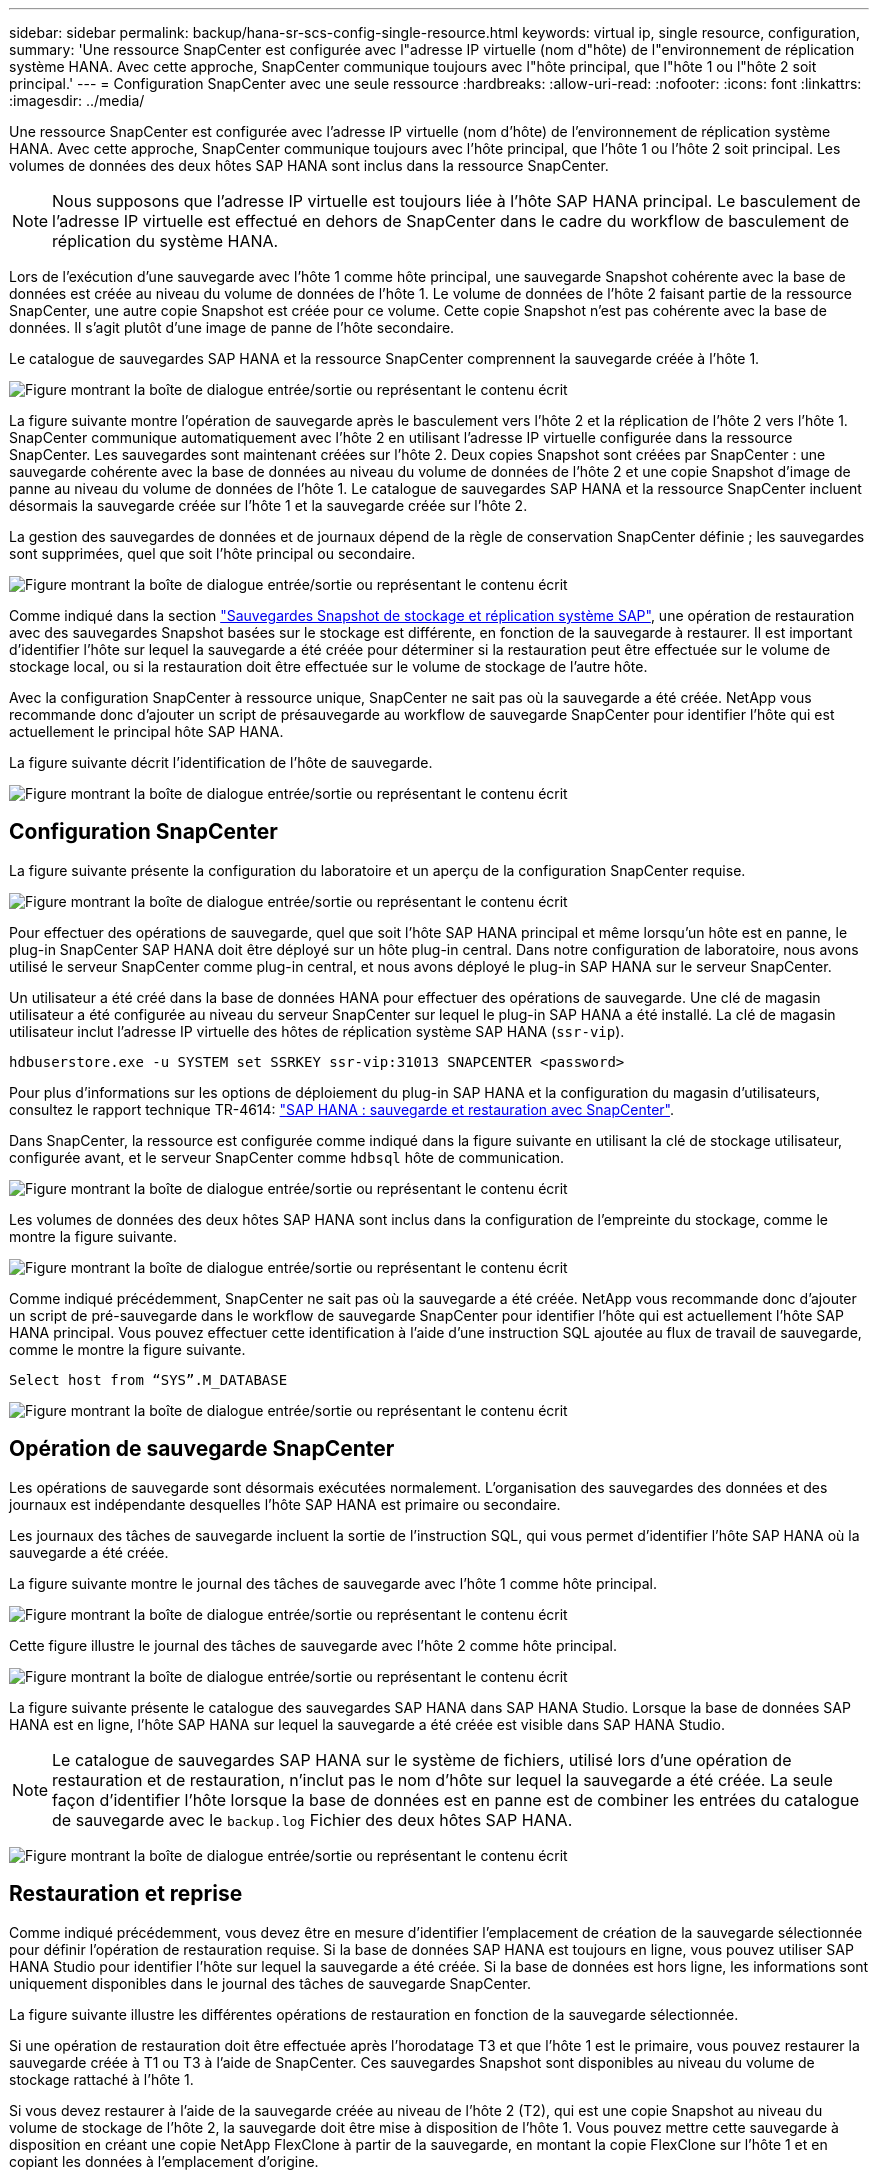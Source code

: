 ---
sidebar: sidebar 
permalink: backup/hana-sr-scs-config-single-resource.html 
keywords: virtual ip, single resource, configuration, 
summary: 'Une ressource SnapCenter est configurée avec l"adresse IP virtuelle (nom d"hôte) de l"environnement de réplication système HANA. Avec cette approche, SnapCenter communique toujours avec l"hôte principal, que l"hôte 1 ou l"hôte 2 soit principal.' 
---
= Configuration SnapCenter avec une seule ressource
:hardbreaks:
:allow-uri-read: 
:nofooter: 
:icons: font
:linkattrs: 
:imagesdir: ../media/


[role="lead"]
Une ressource SnapCenter est configurée avec l'adresse IP virtuelle (nom d'hôte) de l'environnement de réplication système HANA. Avec cette approche, SnapCenter communique toujours avec l'hôte principal, que l'hôte 1 ou l'hôte 2 soit principal. Les volumes de données des deux hôtes SAP HANA sont inclus dans la ressource SnapCenter.


NOTE: Nous supposons que l'adresse IP virtuelle est toujours liée à l'hôte SAP HANA principal. Le basculement de l'adresse IP virtuelle est effectué en dehors de SnapCenter dans le cadre du workflow de basculement de réplication du système HANA.

Lors de l'exécution d'une sauvegarde avec l'hôte 1 comme hôte principal, une sauvegarde Snapshot cohérente avec la base de données est créée au niveau du volume de données de l'hôte 1. Le volume de données de l'hôte 2 faisant partie de la ressource SnapCenter, une autre copie Snapshot est créée pour ce volume. Cette copie Snapshot n'est pas cohérente avec la base de données. Il s'agit plutôt d'une image de panne de l'hôte secondaire.

Le catalogue de sauvegardes SAP HANA et la ressource SnapCenter comprennent la sauvegarde créée à l'hôte 1.

image:saphana-sr-scs-image27.png["Figure montrant la boîte de dialogue entrée/sortie ou représentant le contenu écrit"]

La figure suivante montre l'opération de sauvegarde après le basculement vers l'hôte 2 et la réplication de l'hôte 2 vers l'hôte 1. SnapCenter communique automatiquement avec l'hôte 2 en utilisant l'adresse IP virtuelle configurée dans la ressource SnapCenter. Les sauvegardes sont maintenant créées sur l'hôte 2. Deux copies Snapshot sont créées par SnapCenter : une sauvegarde cohérente avec la base de données au niveau du volume de données de l'hôte 2 et une copie Snapshot d'image de panne au niveau du volume de données de l'hôte 1. Le catalogue de sauvegardes SAP HANA et la ressource SnapCenter incluent désormais la sauvegarde créée sur l'hôte 1 et la sauvegarde créée sur l'hôte 2.

La gestion des sauvegardes de données et de journaux dépend de la règle de conservation SnapCenter définie ; les sauvegardes sont supprimées, quel que soit l'hôte principal ou secondaire.

image:saphana-sr-scs-image28.png["Figure montrant la boîte de dialogue entrée/sortie ou représentant le contenu écrit"]

Comme indiqué dans la section link:hana-sr-scs-storage-snapshot-backups-sap-system-replication.html["Sauvegardes Snapshot de stockage et réplication système SAP"], une opération de restauration avec des sauvegardes Snapshot basées sur le stockage est différente, en fonction de la sauvegarde à restaurer. Il est important d'identifier l'hôte sur lequel la sauvegarde a été créée pour déterminer si la restauration peut être effectuée sur le volume de stockage local, ou si la restauration doit être effectuée sur le volume de stockage de l'autre hôte.

Avec la configuration SnapCenter à ressource unique, SnapCenter ne sait pas où la sauvegarde a été créée. NetApp vous recommande donc d'ajouter un script de présauvegarde au workflow de sauvegarde SnapCenter pour identifier l'hôte qui est actuellement le principal hôte SAP HANA.

La figure suivante décrit l'identification de l'hôte de sauvegarde.

image:saphana-sr-scs-image29.png["Figure montrant la boîte de dialogue entrée/sortie ou représentant le contenu écrit"]



== Configuration SnapCenter

La figure suivante présente la configuration du laboratoire et un aperçu de la configuration SnapCenter requise.

image:saphana-sr-scs-image30.png["Figure montrant la boîte de dialogue entrée/sortie ou représentant le contenu écrit"]

Pour effectuer des opérations de sauvegarde, quel que soit l'hôte SAP HANA principal et même lorsqu'un hôte est en panne, le plug-in SnapCenter SAP HANA doit être déployé sur un hôte plug-in central. Dans notre configuration de laboratoire, nous avons utilisé le serveur SnapCenter comme plug-in central, et nous avons déployé le plug-in SAP HANA sur le serveur SnapCenter.

Un utilisateur a été créé dans la base de données HANA pour effectuer des opérations de sauvegarde. Une clé de magasin utilisateur a été configurée au niveau du serveur SnapCenter sur lequel le plug-in SAP HANA a été installé. La clé de magasin utilisateur inclut l'adresse IP virtuelle des hôtes de réplication système SAP HANA (`ssr-vip`).

....
hdbuserstore.exe -u SYSTEM set SSRKEY ssr-vip:31013 SNAPCENTER <password>
....
Pour plus d'informations sur les options de déploiement du plug-in SAP HANA et la configuration du magasin d'utilisateurs, consultez le rapport technique TR-4614: link:hana-br-scs-overview.html["SAP HANA : sauvegarde et restauration avec SnapCenter"^].

Dans SnapCenter, la ressource est configurée comme indiqué dans la figure suivante en utilisant la clé de stockage utilisateur, configurée avant, et le serveur SnapCenter comme `hdbsql` hôte de communication.

image:saphana-sr-scs-image31.png["Figure montrant la boîte de dialogue entrée/sortie ou représentant le contenu écrit"]

Les volumes de données des deux hôtes SAP HANA sont inclus dans la configuration de l'empreinte du stockage, comme le montre la figure suivante.

image:saphana-sr-scs-image32.png["Figure montrant la boîte de dialogue entrée/sortie ou représentant le contenu écrit"]

Comme indiqué précédemment, SnapCenter ne sait pas où la sauvegarde a été créée. NetApp vous recommande donc d'ajouter un script de pré-sauvegarde dans le workflow de sauvegarde SnapCenter pour identifier l'hôte qui est actuellement l'hôte SAP HANA principal. Vous pouvez effectuer cette identification à l'aide d'une instruction SQL ajoutée au flux de travail de sauvegarde, comme le montre la figure suivante.

....
Select host from “SYS”.M_DATABASE
....
image:saphana-sr-scs-image33.png["Figure montrant la boîte de dialogue entrée/sortie ou représentant le contenu écrit"]



== Opération de sauvegarde SnapCenter

Les opérations de sauvegarde sont désormais exécutées normalement. L'organisation des sauvegardes des données et des journaux est indépendante desquelles l'hôte SAP HANA est primaire ou secondaire.

Les journaux des tâches de sauvegarde incluent la sortie de l'instruction SQL, qui vous permet d'identifier l'hôte SAP HANA où la sauvegarde a été créée.

La figure suivante montre le journal des tâches de sauvegarde avec l'hôte 1 comme hôte principal.

image:saphana-sr-scs-image34.png["Figure montrant la boîte de dialogue entrée/sortie ou représentant le contenu écrit"]

Cette figure illustre le journal des tâches de sauvegarde avec l'hôte 2 comme hôte principal.

image:saphana-sr-scs-image35.png["Figure montrant la boîte de dialogue entrée/sortie ou représentant le contenu écrit"]

La figure suivante présente le catalogue des sauvegardes SAP HANA dans SAP HANA Studio. Lorsque la base de données SAP HANA est en ligne, l'hôte SAP HANA sur lequel la sauvegarde a été créée est visible dans SAP HANA Studio.


NOTE: Le catalogue de sauvegardes SAP HANA sur le système de fichiers, utilisé lors d'une opération de restauration et de restauration, n'inclut pas le nom d'hôte sur lequel la sauvegarde a été créée. La seule façon d'identifier l'hôte lorsque la base de données est en panne est de combiner les entrées du catalogue de sauvegarde avec le `backup.log` Fichier des deux hôtes SAP HANA.

image:saphana-sr-scs-image36.png["Figure montrant la boîte de dialogue entrée/sortie ou représentant le contenu écrit"]



== Restauration et reprise

Comme indiqué précédemment, vous devez être en mesure d'identifier l'emplacement de création de la sauvegarde sélectionnée pour définir l'opération de restauration requise. Si la base de données SAP HANA est toujours en ligne, vous pouvez utiliser SAP HANA Studio pour identifier l'hôte sur lequel la sauvegarde a été créée. Si la base de données est hors ligne, les informations sont uniquement disponibles dans le journal des tâches de sauvegarde SnapCenter.

La figure suivante illustre les différentes opérations de restauration en fonction de la sauvegarde sélectionnée.

Si une opération de restauration doit être effectuée après l'horodatage T3 et que l'hôte 1 est le primaire, vous pouvez restaurer la sauvegarde créée à T1 ou T3 à l'aide de SnapCenter. Ces sauvegardes Snapshot sont disponibles au niveau du volume de stockage rattaché à l'hôte 1.

Si vous devez restaurer à l'aide de la sauvegarde créée au niveau de l'hôte 2 (T2), qui est une copie Snapshot au niveau du volume de stockage de l'hôte 2, la sauvegarde doit être mise à disposition de l'hôte 1. Vous pouvez mettre cette sauvegarde à disposition en créant une copie NetApp FlexClone à partir de la sauvegarde, en montant la copie FlexClone sur l'hôte 1 et en copiant les données à l'emplacement d'origine.

image:saphana-sr-scs-image37.png["Figure montrant la boîte de dialogue entrée/sortie ou représentant le contenu écrit"]

Avec une configuration de ressource SnapCenter unique, des copies Snapshot sont créées au niveau des deux volumes de stockage des hôtes de réplication système SAP HANA. Seule la sauvegarde Snapshot créée au niveau du volume de stockage de l'hôte SAP HANA principal peut être utilisée pour la restauration suivante. La copie Snapshot créée au niveau du volume de stockage de l'hôte SAP HANA secondaire est une image de panne qui ne peut pas être utilisée pour la restauration avant.

Vous pouvez effectuer une opération de restauration avec SnapCenter de deux manières différentes :

* Restaurez uniquement la sauvegarde valide
* Restaurer la ressource complète, y compris la sauvegarde valide et l'image de planeLes sections suivantes décrivent plus en détail les deux opérations de restauration différentes.


Une opération de restauration à partir d'une sauvegarde créée sur l'autre hôte est décrite dans la section link:hana-sr-scs-restore-recovery-other-host-backup.html["Restauration à partir d'une sauvegarde créée sur l'autre hôte"].

La figure suivante illustre les opérations de restauration avec une configuration de ressource SnapCenter unique.

image:saphana-sr-scs-image38.png["Figure montrant la boîte de dialogue entrée/sortie ou représentant le contenu écrit"]



=== Restauration SnapCenter de la sauvegarde valide uniquement

La figure suivante présente un aperçu du scénario de restauration et de récupération décrit dans cette section.

Une sauvegarde a été créée au niveau de T1 sur l'hôte 1. Un basculement a été effectué sur l'hôte 2. Après un certain point dans le temps, un autre basculement vers l'hôte 1 a été effectué. Au point actuel dans le temps, l'hôte 1 est l'hôte principal.

. Un échec s'est produit et vous devez restaurer la sauvegarde créée sur T1 à l'hôte 1.
. L'hôte secondaire (hôte 2) est arrêté, mais aucune opération de restauration n'est exécutée.
. Le volume de stockage de l'hôte 1 est restauré dans la sauvegarde créée à T1.
. Une restauration de transfert est effectuée avec des journaux de l'hôte 1 et de l'hôte 2.
. L'hôte 2 est démarré et une resynchronisation de réplication système de l'hôte 2 est automatiquement démarrée.


image:saphana-sr-scs-image39.png["Figure montrant la boîte de dialogue entrée/sortie ou représentant le contenu écrit"]

La figure suivante présente le catalogue des sauvegardes SAP HANA dans SAP HANA Studio. La sauvegarde mise en surbrillance montre la sauvegarde créée au niveau de T1 sur l'hôte 1.

image:saphana-sr-scs-image40.png["Figure montrant la boîte de dialogue entrée/sortie ou représentant le contenu écrit"]

Une opération de restauration et de reprise est lancée dans SAP HANA Studio. Comme le montre la figure suivante, le nom de l'hôte sur lequel la sauvegarde a été créée n'est pas visible dans le workflow de restauration et de reprise.


NOTE: Dans notre scénario de test, nous avons pu identifier la sauvegarde appropriée (la sauvegarde créée sur l'hôte 1) dans SAP HANA Studio lorsque la base de données était toujours en ligne. Si la base de données n'est pas disponible, vous devez consulter le journal des tâches de sauvegarde SnapCenter pour identifier la sauvegarde adéquate.

image:saphana-sr-scs-image41.png["Figure montrant la boîte de dialogue entrée/sortie ou représentant le contenu écrit"]

Dans SnapCenter, la sauvegarde est sélectionnée et une opération de restauration au niveau des fichiers est effectuée. Sur l'écran de restauration au niveau des fichiers, seul le volume hôte 1 est sélectionné pour que seule la sauvegarde valide soit restaurée.

image:saphana-sr-scs-image42.png["Figure montrant la boîte de dialogue entrée/sortie ou représentant le contenu écrit"]

Une fois l'opération de restauration effectuée, la sauvegarde est mise en surbrillance en vert dans SAP HANA Studio. Vous n’avez pas besoin d’entrer un emplacement de sauvegarde de journal supplémentaire, car le chemin d’accès aux fichiers des sauvegardes de journaux de l’hôte 1 et de l’hôte 2 est inclus dans le catalogue de sauvegarde.

image:saphana-sr-scs-image43.png["Figure montrant la boîte de dialogue entrée/sortie ou représentant le contenu écrit"]

Une fois la restauration par transfert terminée, l'hôte secondaire (hôte 2) est démarré et la resynchronisation de réplication du système SAP HANA est démarrée.


NOTE: Bien que l'hôte secondaire soit à jour (aucune opération de restauration n'a été effectuée pour l'hôte 2), SAP HANA exécute une réplication complète de toutes les données. Ce comportement est standard après une opération de restauration et de reprise avec la réplication système SAP HANA.

image:saphana-sr-scs-image44.png["Figure montrant la boîte de dialogue entrée/sortie ou représentant le contenu écrit"]



=== Restauration SnapCenter d'une image de sauvegarde et de panne valide

La figure suivante présente un aperçu du scénario de restauration et de récupération décrit dans cette section.

Une sauvegarde a été créée au niveau de T1 sur l'hôte 1. Un basculement a été effectué sur l'hôte 2. Après un certain point dans le temps, un autre basculement vers l'hôte 1 a été effectué. Au point actuel dans le temps, l'hôte 1 est l'hôte principal.

. Un échec s'est produit et vous devez restaurer la sauvegarde créée sur T1 à l'hôte 1.
. L'hôte secondaire (hôte 2) est arrêté et l'image de panne T1 est restaurée.
. Le volume de stockage de l'hôte 1 est restauré dans la sauvegarde créée à T1.
. Une restauration de transfert est effectuée avec des journaux de l'hôte 1 et de l'hôte 2.
. L'hôte 2 est démarré et une resynchronisation de réplication système de l'hôte 2 est automatiquement démarrée.


image:saphana-sr-scs-image45.png["Figure montrant la boîte de dialogue entrée/sortie ou représentant le contenu écrit"]

L'opération de restauration et de récupération avec SAP HANA Studio est identique à celle décrite dans la section link:hana-sr-scs-config-single-resource.html#snapcenter-restore-of-the-valid-backup-only["Restauration SnapCenter de la sauvegarde valide uniquement"].

Pour effectuer l'opération de restauration, sélectionnez ressource complète dans SnapCenter. Les volumes des deux hôtes sont restaurés.

image:saphana-sr-scs-image46.png["Figure montrant la boîte de dialogue entrée/sortie ou représentant le contenu écrit"]

Une fois la restauration par transfert terminée, l'hôte secondaire (hôte 2) est démarré et la resynchronisation de réplication du système SAP HANA est démarrée. Une réplication complète de toutes les données est exécutée.

image:saphana-sr-scs-image47.png["Figure montrant la boîte de dialogue entrée/sortie ou représentant le contenu écrit"]
